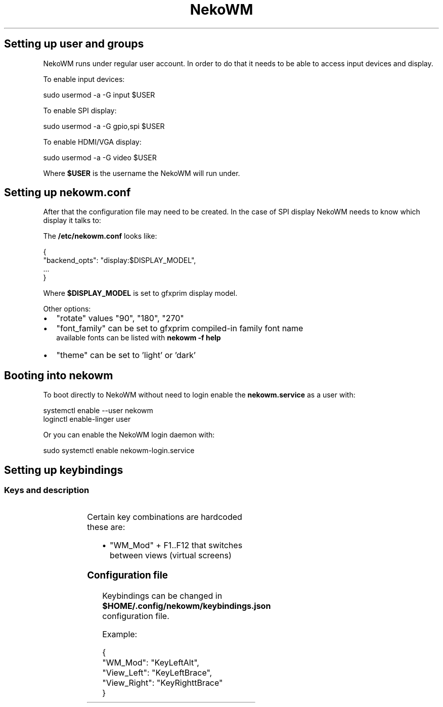 '\" t
.nh
.TH NekoWM setup
.SH Setting up user and groups
NekoWM runs under regular user account. In order to do that it needs to be able
to access input devices and display.

.PP
To enable input devices:

.EX
sudo usermod -a -G input $USER
.EE

.PP
To enable SPI display:

.EX
sudo usermod -a -G gpio,spi $USER
.EE

.PP
To enable HDMI/VGA display:

.EX
sudo usermod -a -G video $USER
.EE

.PP
Where \fB$USER\fR is the username the NekoWM will run under.

.SH Setting up nekowm.conf
After that the configuration file may need to be created. In the case of SPI
display NekoWM needs to know which display it talks to:

.PP
The \fB/etc/nekowm.conf\fR looks like:

.EX
{
 "backend_opts": "display:$DISPLAY_MODEL",
 ...
}
.EE

.PP
Where \fB$DISPLAY_MODEL\fR is set to gfxprim display model.

.PP
Other options:
.IP \(bu 2
"rotate" values "90", "180", "270"
.IP \(bu 2
"font_family" can be set to gfxprim compiled-in family font name
             available fonts can be listed with \fBnekowm -f help\fR
.IP \(bu 2
"theme" can be set to 'light' or 'dark'

.SH Booting into nekowm
To boot directly to NekoWM without need to login enable the \fBnekowm.service\fR as
a user with:

.EX
systemctl enable --user nekowm
loginctl enable-linger user
.EE

.PP
Or you can enable the NekoWM login daemon with:

.EX
sudo systemctl enable nekowm-login.service
.EE

.SH Setting up keybindings
.SS Keys and description
.TS
allbox;
l l l 
l l l .
\fBKey Name\fP	\fBDefault\fP	\fBDescription\fP
"WM_Mod"	KeyLeftMeta	T{
Key needed to be pressed so that folling keys take effect.
T}
"App_Quit"	KeyQ	T{
Quits currently shown and focused application.
T}
"WM_Exit"	KeyX	T{
Shuts down all running applications and exits NekoWM.
T}
"WM_Force"	KeyF	T{
Forces an action, e.g. NekoWM stuck at shutdown.
T}
"List_Apps"	KeyL	T{
Hides currently displayed application and shows list of running applications.
T}
"Switch_Focus"	KeyTab	T{
Switches focus when screen is split into more views (windows).
T}
"View_Left"	KeyLeft	T{
Switches to a view (virtual screen) on the left side.
T}
"View_Right"	KeyRight	T{
Switches to a view (virtual screen) on the right side.
T}
"Rotate_Screen"	KeyR	Rotates screen by 90 degrees.
"Power_Off"	KeyP	Starts poweroff sequence.
.TE

.PP
Certain key combinations are hardcoded these are:
.IP \(bu 2
"WM_Mod" + F1..F12 that switches between views (virtual screens)

.SS Configuration file
Keybindings can be changed in \fB$HOME/.config/nekowm/keybindings.json\fR configuration file.

.PP
Example:

.EX
{
 "WM_Mod": "KeyLeftAlt",
 "View_Left": "KeyLeftBrace",
 "View_Right": "KeyRighttBrace"
}
.EE
